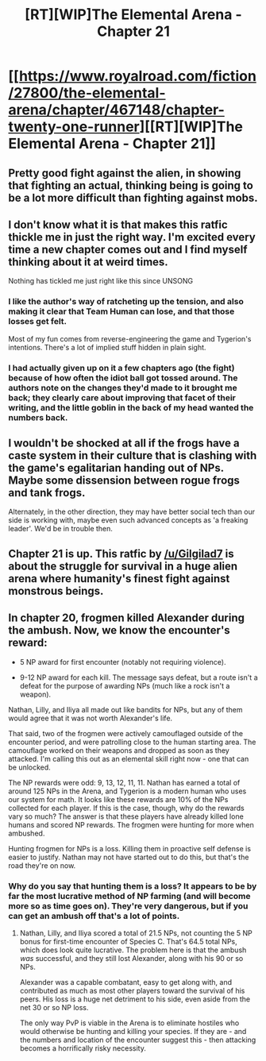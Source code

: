 #+TITLE: [RT][WIP]The Elemental Arena - Chapter 21

* [[https://www.royalroad.com/fiction/27800/the-elemental-arena/chapter/467148/chapter-twenty-one-runner][[RT][WIP]The Elemental Arena - Chapter 21]]
:PROPERTIES:
:Author: Brell4Evar
:Score: 27
:DateUnix: 1583964641.0
:DateShort: 2020-Mar-12
:FlairText: RT
:END:

** Pretty good fight against the alien, in showing that fighting an actual, thinking being is going to be a lot more difficult than fighting against mobs.
:PROPERTIES:
:Score: 10
:DateUnix: 1584001566.0
:DateShort: 2020-Mar-12
:END:


** I don't know what it is that makes this ratfic thickle me in just the right way. I'm excited every time a new chapter comes out and I find myself thinking about it at weird times.

Nothing has tickled me just right like this since UNSONG
:PROPERTIES:
:Author: leakycauldron
:Score: 7
:DateUnix: 1584010928.0
:DateShort: 2020-Mar-12
:END:

*** I like the author's way of ratcheting up the tension, and also making it clear that Team Human can lose, and that those losses get felt.

Most of my fun comes from reverse-engineering the game and Tygerion's intentions. There's a lot of implied stuff hidden in plain sight.
:PROPERTIES:
:Author: Brell4Evar
:Score: 3
:DateUnix: 1584020681.0
:DateShort: 2020-Mar-12
:END:


*** I had actually given up on it a few chapters ago (the fight) because of how often the idiot ball got tossed around. The authors note on the changes they'd made to it brought me back; they clearly care about improving that facet of their writing, and the little goblin in the back of my head wanted the numbers back.
:PROPERTIES:
:Author: RiggSesamekesh
:Score: 4
:DateUnix: 1584028524.0
:DateShort: 2020-Mar-12
:END:


** I wouldn't be shocked at all if the frogs have a caste system in their culture that is clashing with the game's egalitarian handing out of NPs. Maybe some dissension between rogue frogs and tank frogs.

Alternately, in the other direction, they may have better social tech than our side is working with, maybe even such advanced concepts as 'a freaking leader'. We'd be in trouble then.
:PROPERTIES:
:Author: WalterTFD
:Score: 5
:DateUnix: 1584078531.0
:DateShort: 2020-Mar-13
:END:


** Chapter 21 is up. This ratfic by [[/u/Gilgilad7]] is about the struggle for survival in a huge alien arena where humanity's finest fight against monstrous beings.
:PROPERTIES:
:Author: Brell4Evar
:Score: 3
:DateUnix: 1583964885.0
:DateShort: 2020-Mar-12
:END:


** In chapter 20, frogmen killed Alexander during the ambush. Now, we know the encounter's reward:

- 5 NP award for first encounter (notably not requiring violence).

- 9-12 NP award for each kill. The message says defeat, but a route isn't a defeat for the purpose of awarding NPs (much like a rock isn't a weapon).

Nathan, Lilly, and Iliya all made out like bandits for NPs, but any of them would agree that it was not worth Alexander's life.

That said, two of the frogmen were actively camouflaged outside of the encounter period, and were patrolling close to the human starting area. The camouflage worked on their weapons and dropped as soon as they attacked. I'm calling this out as an elemental skill right now - one that can be unlocked.

The NP rewards were odd: 9, 13, 12, 11, 11. Nathan has earned a total of around 125 NPs in the Arena, and Tygerion is a modern human who uses our system for math. It looks like these rewards are 10% of the NPs collected for each player. If this is the case, though, why do the rewards vary so much? The answer is that these players have already killed lone humans and scored NP rewards. The frogmen were hunting for more when ambushed.

Hunting frogmen for NPs is a loss. Killing them in proactive self defense is easier to justify. Nathan may not have started out to do this, but that's the road they're on now.
:PROPERTIES:
:Author: Brell4Evar
:Score: 2
:DateUnix: 1583970230.0
:DateShort: 2020-Mar-12
:END:

*** Why do you say that hunting them is a loss? It appears to be by far the most lucrative method of NP farming (and will become more so as time goes on). They're very dangerous, but if you can get an ambush off that's a lot of points.
:PROPERTIES:
:Author: LazarusRises
:Score: 3
:DateUnix: 1584102969.0
:DateShort: 2020-Mar-13
:END:

**** Nathan, Lilly, and Iliya scored a total of 21.5 NPs, not counting the 5 NP bonus for first-time encounter of Species C. That's 64.5 total NPs, which does look quite lucrative. The problem here is that the ambush /was/ successful, and they still lost Alexander, along with his 90 or so NPs.

Alexander was a capable combatant, easy to get along with, and contributed as much as most other players toward the survival of his peers. His loss is a huge net detriment to his side, even aside from the net 30 or so NP loss.

The only way PvP is viable in the Arena is to eliminate hostiles who would otherwise be hunting and killing your species. If they are - and the numbers and location of the encounter suggest this - then attacking becomes a horrifically risky necessity.
:PROPERTIES:
:Author: Brell4Evar
:Score: 5
:DateUnix: 1584127286.0
:DateShort: 2020-Mar-13
:END:
